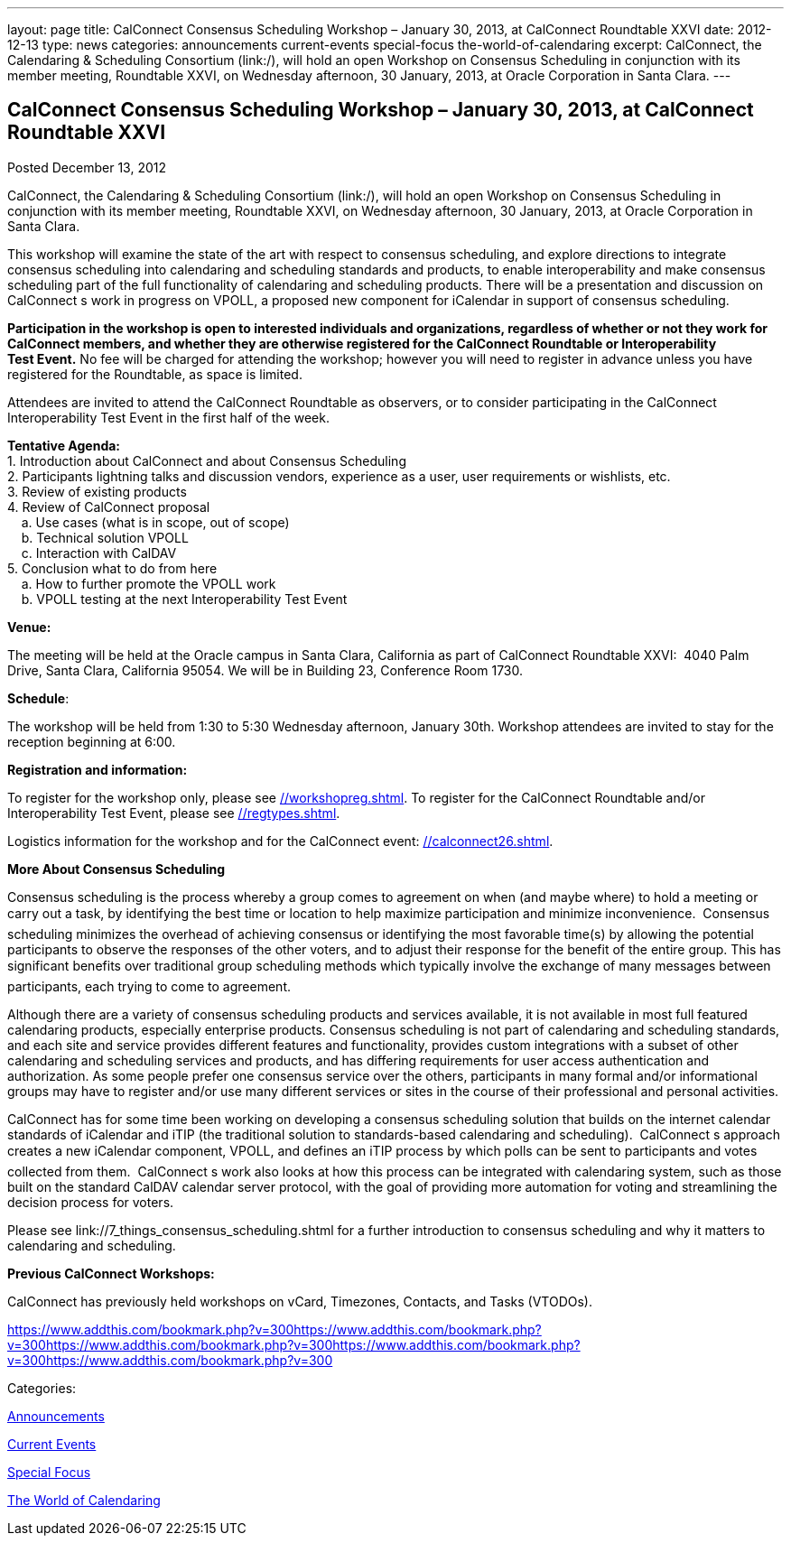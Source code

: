 ---
layout: page
title: CalConnect Consensus Scheduling Workshop – January 30, 2013, at CalConnect Roundtable XXVI
date: 2012-12-13
type: news
categories: announcements current-events special-focus the-world-of-calendaring
excerpt: CalConnect, the Calendaring & Scheduling Consortium (link:/), will hold an open Workshop on Consensus Scheduling in conjunction with its member meeting, Roundtable XXVI, on Wednesday afternoon, 30 January, 2013, at Oracle Corporation in Santa Clara.
---

== CalConnect Consensus Scheduling Workshop – January 30, 2013, at CalConnect Roundtable XXVI

[[node-218]]
Posted December 13, 2012 

CalConnect, the Calendaring & Scheduling Consortium (link:/), will hold an open Workshop on Consensus Scheduling in conjunction with its member meeting, Roundtable XXVI, on Wednesday afternoon, 30 January, 2013, at Oracle Corporation in Santa Clara.

This workshop will examine the state of the art with respect to consensus scheduling, and explore directions to integrate consensus scheduling into calendaring and scheduling standards and products, to enable interoperability and make consensus scheduling part of the full functionality of calendaring&nbsp;and scheduling products. There will be a presentation and discussion on CalConnect s work in progress on VPOLL, a proposed new component for iCalendar in support of consensus scheduling.

*Participation in the workshop is open to interested individuals and organizations, regardless of whether or not they work for CalConnect members, and whether they are otherwise registered for the CalConnect Roundtable or Interoperability Test&nbsp;Event.* No fee will be charged for attending the workshop; however you will need to register in advance unless you have registered for the Roundtable, as space is limited.

Attendees are invited to attend the CalConnect Roundtable as observers, or to consider participating in the CalConnect Interoperability Test Event in the first half of the week.

*Tentative Agenda:* +
 1. Introduction  about CalConnect and about Consensus Scheduling +
 2. Participants lightning talks and discussion  vendors, experience as a user, user requirements or wishlists, etc. +
 3. Review of existing products +
 4. Review of CalConnect proposal +
 &nbsp; &nbsp; a. Use cases (what is in scope, out of scope) +
 &nbsp; &nbsp; b. Technical solution  VPOLL +
 &nbsp; &nbsp; c. Interaction with CalDAV +
 5. Conclusion  what to do from here +
 &nbsp; &nbsp; a. How to further promote the VPOLL work +
 &nbsp; &nbsp; b. VPOLL testing at the next Interoperability Test Event

*Venue:*

The meeting will be held at the Oracle campus in Santa Clara, California as part of CalConnect Roundtable XXVI: &nbsp;4040 Palm Drive, Santa Clara, California 95054.&nbsp;We will be in Building 23, Conference Room 1730.

*Schedule*:

The workshop will be held from 1:30 to 5:30 Wednesday afternoon, January 30th. Workshop attendees are invited to stay for the reception beginning at 6:00.

*Registration and information:*

To register for the workshop only, please see&nbsp;link://workshopreg.shtml[]. To register for the CalConnect Roundtable and/or Interoperability Test Event, please see&nbsp;link://regtypes.shtml[].

Logistics information for the workshop and for the CalConnect event: link://calconnect26.shtml[].

*More About Consensus Scheduling*

Consensus scheduling is the process whereby a group comes to agreement on when (and maybe where) to hold a meeting or carry out a task, by identifying the best time or location to help maximize participation and minimize inconvenience. &nbsp;Consensus scheduling minimizes&nbsp;the overhead of achieving consensus or identifying the most favorable time(s) by allowing the potential participants to observe the responses of the other voters, and to adjust their response for the benefit of the entire group. This has significant benefits over traditional group scheduling methods which typically involve the exchange of many messages between participants, each trying to come to agreement. &nbsp;

Although there are a variety of&nbsp;consensus scheduling products and services available, it is not available in most full featured calendaring products, especially enterprise products. Consensus scheduling is not part of calendaring and scheduling standards, and each site and service provides different features and functionality, provides&nbsp;custom integrations with a subset of other calendaring and scheduling services and products, and has differing requirements for user access  authentication and authorization. As some people prefer one consensus service over the others, participants in many formal and/or informational groups may&nbsp;have to register and/or use many different services or sites in the course of their professional and personal activities.

CalConnect has for some time been working on developing a consensus scheduling solution that builds on the internet calendar standards of iCalendar and iTIP (the traditional solution to standards-based calendaring and scheduling). &nbsp;CalConnect s approach creates a new iCalendar component, VPOLL, and defines an iTIP process by which polls can be sent to participants and votes collected from them. &nbsp;CalConnect s work also looks at how this process can be integrated with calendaring system, such as those built on the standard CalDAV calendar server protocol, with the goal of providing more automation for voting and streamlining the decision process for voters.

Please see&nbsp;link://7_things_consensus_scheduling.shtml&nbsp;for a further introduction to consensus scheduling and why it matters to calendaring and&nbsp;scheduling.

*Previous CalConnect Workshops:*

CalConnect has previously held workshops on vCard, Timezones, Contacts, and Tasks (VTODOs).

https://www.addthis.com/bookmark.php?v=300https://www.addthis.com/bookmark.php?v=300https://www.addthis.com/bookmark.php?v=300https://www.addthis.com/bookmark.php?v=300https://www.addthis.com/bookmark.php?v=300

Categories:&nbsp;

link:/news/announcements[Announcements]

link:/news/current-events[Current Events]

link:/news/special-focus[Special Focus]

link:/news/the-world-of-calendaring[The World of Calendaring]

